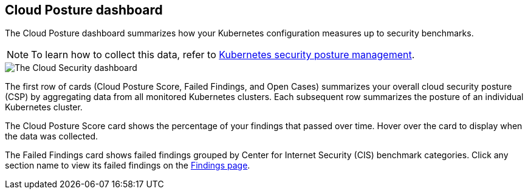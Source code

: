 [[cloud-nat-sec-posture-dashboard]]
== Cloud Posture dashboard

The Cloud Posture dashboard summarizes how your Kubernetes configuration measures up to security benchmarks.

NOTE: To learn how to collect this data, refer to <<kspm, Kubernetes security posture management>>.

image::images/cloud-sec-dashboard.png[The Cloud Security dashboard]

The first row of cards (Cloud Posture Score, Failed Findings, and Open Cases) summarizes your overall cloud security posture (CSP) by aggregating data from all monitored Kubernetes clusters. Each subsequent row summarizes the posture of an individual Kubernetes cluster.

The Cloud Posture Score card shows the percentage of your findings that passed over time. Hover over the card to display when the data was collected.

The Failed Findings card shows failed findings grouped by Center for Internet Security (CIS) benchmark categories. Click any section name to view its failed findings on the <<findings-page, Findings page>>.
